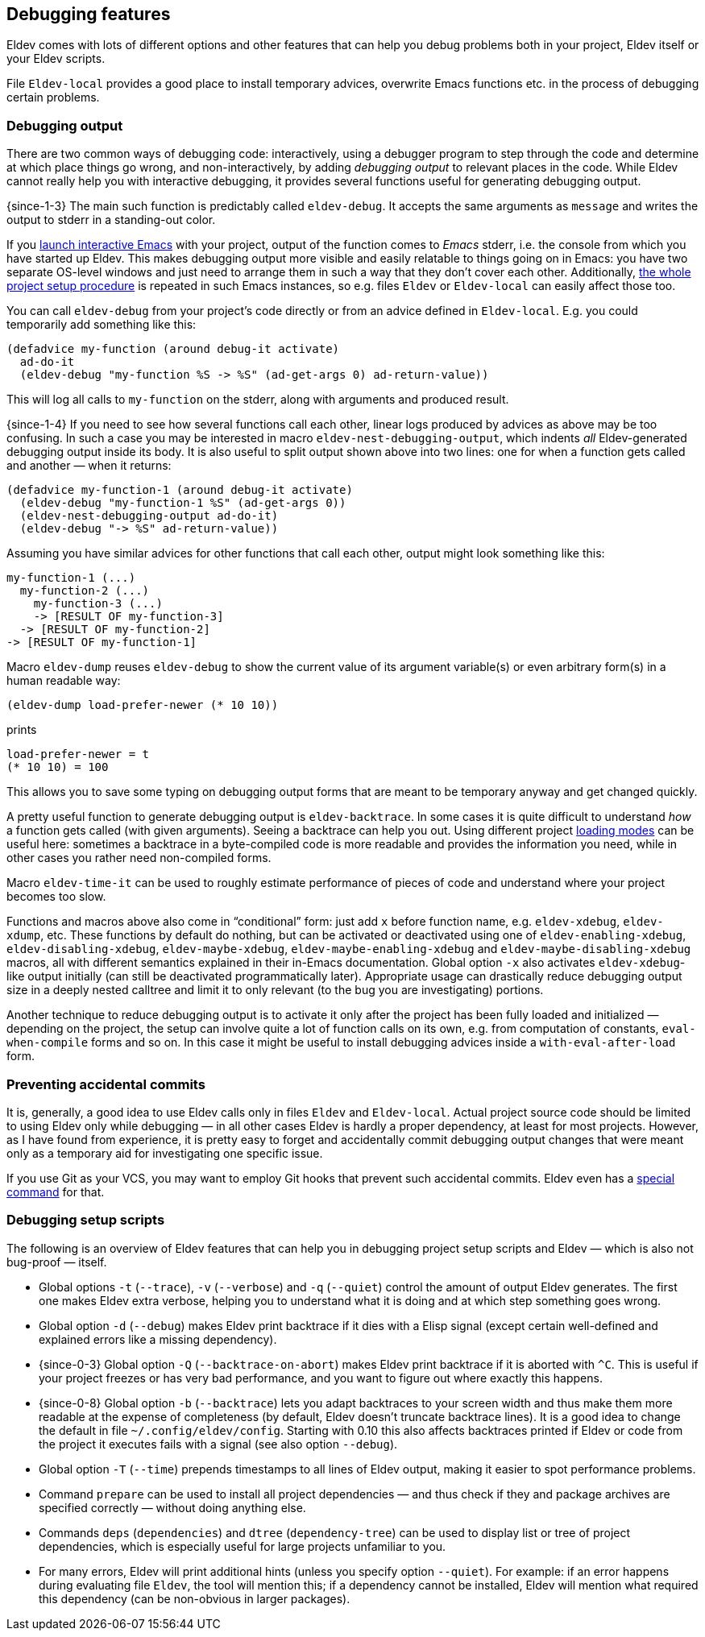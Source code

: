 [#debugging-features]
== Debugging features

Eldev comes with lots of different options and other features that can
help you debug problems both in your project, Eldev itself or your
Eldev scripts.

File `Eldev-local` provides a good place to install temporary advices,
overwrite Emacs functions etc. in the process of debugging certain
problems.

=== Debugging output

There are two common ways of debugging code: interactively, using a
debugger program to step through the code and determine at which place
things go wrong, and non-interactively, by adding _debugging output_
to relevant places in the code.  While Eldev cannot really help you
with interactive debugging, it provides several functions useful for
generating debugging output.

{since-1-3} The main such function is predictably called
`eldev-debug`.  It accepts the same arguments as `message` and writes
the output to stderr in a standing-out color.

If you <<running-emacs,launch interactive Emacs>> with your project,
output of the function comes to _Emacs_ stderr, i.e. the console from
which you have started up Eldev.  This makes debugging output more
visible and easily relatable to things going on in Emacs: you have two
separate OS-level windows and just need to arrange them in such a way
that they don’t cover each other.  Additionally, <<setup-procedure,the
whole project setup procedure>> is repeated in such Emacs instances,
so e.g. files `Eldev` or `Eldev-local` can easily affect those too.

You can call `eldev-debug` from your project’s code directly or from
an advice defined in `Eldev-local`.  E.g. you could temporarily add
something like this:

[source]
----
(defadvice my-function (around debug-it activate)
  ad-do-it
  (eldev-debug "my-function %S -> %S" (ad-get-args 0) ad-return-value))
----

This will log all calls to `my-function` on the stderr, along with
arguments and produced result.

{since-1-4} If you need to see how several functions call each other,
linear logs produced by advices as above may be too confusing.  In
such a case you may be interested in macro
`eldev-nest-debugging-output`, which indents _all_ Eldev-generated
debugging output inside its body.  It is also useful to split output
shown above into two lines: one for when a function gets called and
another — when it returns:

[source]
----
(defadvice my-function-1 (around debug-it activate)
  (eldev-debug "my-function-1 %S" (ad-get-args 0))
  (eldev-nest-debugging-output ad-do-it)
  (eldev-debug "-> %S" ad-return-value))
----

Assuming you have similar advices for other functions that call each
other, output might look something like this:

    my-function-1 (...)
      my-function-2 (...)
        my-function-3 (...)
        -> [RESULT OF my-function-3]
      -> [RESULT OF my-function-2]
    -> [RESULT OF my-function-1]

Macro `eldev-dump` reuses `eldev-debug` to show the current value of
its argument variable(s) or even arbitrary form(s) in a human readable
way:

[source]
----
(eldev-dump load-prefer-newer (* 10 10))
----

prints

    load-prefer-newer = t
    (* 10 10) = 100

This allows you to save some typing on debugging output forms that are
meant to be temporary anyway and get changed quickly.

A pretty useful function to generate debugging output is
`eldev-backtrace`.  In some cases it is quite difficult to understand
_how_ a function gets called (with given arguments).  Seeing a
backtrace can help you out.  Using different project
<<loading-modes,loading modes>> can be useful here: sometimes a
backtrace in a byte-compiled code is more readable and provides the
information you need, while in other cases you rather need
non-compiled forms.

Macro `eldev-time-it` can be used to roughly estimate performance of
pieces of code and understand where your project becomes too slow.

Functions and macros above also come in “conditional” form: just add
`x` before function name, e.g. `eldev-xdebug`, `eldev-xdump`, etc.
These functions by default do nothing, but can be activated or
deactivated using one of `eldev-enabling-xdebug`,
`eldev-disabling-xdebug`, `eldev-maybe-xdebug`,
`eldev-maybe-enabling-xdebug` and `eldev-maybe-disabling-xdebug`
macros, all with different semantics explained in their in-Emacs
documentation.  Global option `-x` also activates `eldev-xdebug`-like
output initially (can still be deactivated programmatically later).
Appropriate usage can drastically reduce debugging output size in a
deeply nested calltree and limit it to only relevant (to the bug you
are investigating) portions.

Another technique to reduce debugging output is to activate it only
after the project has been fully loaded and initialized — depending on
the project, the setup can involve quite a lot of function calls on
its own, e.g. from computation of constants, `eval-when-compile` forms
and so on.  In this case it might be useful to install debugging
advices inside a `with-eval-after-load` form.

=== Preventing accidental commits

It is, generally, a good idea to use Eldev calls only in files `Eldev`
and `Eldev-local`.  Actual project source code should be limited to
using Eldev only while debugging — in all other cases Eldev is hardly
a proper dependency, at least for most projects.  However, as I have
found from experience, it is pretty easy to forget and accidentally
commit debugging output changes that were meant only as a temporary
aid for investigating one specific issue.

If you use Git as your VCS, you may want to employ Git hooks that
prevent such accidental commits.  Eldev even has a <<githooks,special
command>> for that.

=== Debugging setup scripts

The following is an overview of Eldev features that can help you in
debugging project setup scripts and Eldev — which is also not
bug-proof — itself.

* Global options `-t` (`--trace`), `-v` (`--verbose`) and `-q`
  (`--quiet`) control the amount of output Eldev generates.  The first
  one makes Eldev extra verbose, helping you to understand what it is
  doing and at which step something goes wrong.

* Global option `-d` (`--debug`) makes Eldev print backtrace if it
  dies with a Elisp signal (except certain well-defined and explained
  errors like a missing dependency).

* {since-0-3} Global option `-Q` (`--backtrace-on-abort`) makes Eldev
  print backtrace if it is aborted with `^C`.  This is useful if your
  project freezes or has very bad performance, and you want to figure
  out where exactly this happens.

* {since-0-8} Global option `-b` (`--backtrace`) lets you adapt
  backtraces to your screen width and thus make them more readable at
  the expense of completeness (by default, Eldev doesn’t truncate
  backtrace lines).  It is a good idea to change the default in file
  `~/.config/eldev/config`.  Starting with 0.10 this also affects
  backtraces printed if Eldev or code from the project it executes
  fails with a signal (see also option `--debug`).

* Global option `-T` (`--time`) prepends timestamps to all lines of
  Eldev output, making it easier to spot performance problems.

* Command `prepare` can be used to install all project dependencies —
  and thus check if they and package archives are specified correctly
  — without doing anything else.

* Commands `deps` (`dependencies`) and `dtree` (`dependency-tree`) can
  be used to display list or tree of project dependencies, which is
  especially useful for large projects unfamiliar to you.

* For many errors, Eldev will print additional hints (unless you
  specify option `--quiet`).  For example: if an error happens during
  evaluating file `Eldev`, the tool will mention this; if a dependency
  cannot be installed, Eldev will mention what required this
  dependency (can be non-obvious in larger packages).
